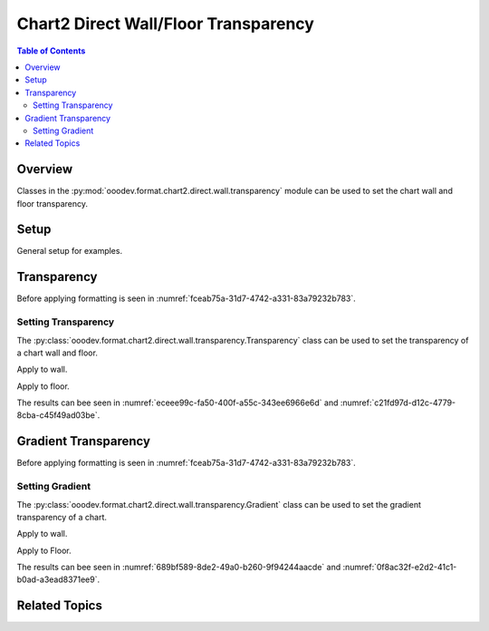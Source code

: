.. _help_chart2_format_direct_static_wall_floor_transparency:

Chart2 Direct Wall/Floor Transparency
=====================================

.. contents:: Table of Contents
    :local:
    :backlinks: none
    :depth: 2

Overview
--------

Classes in the :py:mod:`ooodev.format.chart2.direct.wall.transparency` module can be used to set the chart wall and floor transparency.

Setup
-----

General setup for examples.

.. tabs::

    .. code-tab:: python

        import uno
        from ooodev.format.chart2.direct.wall.transparency import Transparency as WallTransparency
        from ooodev.format.chart2.direct.general.borders import LineProperties as ChartLineProperties
        from ooodev.format.chart2.direct.general.area import Gradient as ChartGradient, PresetGradientKind
        from ooodev.office.calc import Calc
        from ooodev.office.chart2 import Chart2
        from ooodev.utils.color import StandardColor
        from ooodev.utils.gui import GUI
        from ooodev.loader.lo import Lo

        def main() -> int:
            with Lo.Loader(connector=Lo.ConnectPipe()):
                doc = Calc.open_doc("col_chart3d.ods")
                GUI.set_visible(True, doc)
                Lo.delay(500)
                Calc.zoom(doc, GUI.ZoomEnum.ZOOM_100_PERCENT)

                sheet = Calc.get_active_sheet()

                Calc.goto_cell(cell_name="A1", doc=doc)
                chart_doc = Chart2.get_chart_doc(sheet=sheet, chart_name="col_chart")

                chart_bdr_line = ChartLineProperties(color=StandardColor.MAGENTA, width=0.7)
                chart_grad = ChartGradient.from_preset(chart_doc, PresetGradientKind.MAHOGANY)
                Chart2.style_background(chart_doc=chart_doc, styles=[chart_grad, chart_bdr_line])

                wall_transparency = WallTransparency(value=40)
                Chart2.style_wall(chart_doc=chart_doc, styles=[wall_transparency])

                floor_transparency = WallTransparency(value=30)
                Chart2.style_floor(chart_doc=chart_doc, styles=[floor_transparency])

                Lo.delay(1_000)
                Lo.close_doc(doc)
            return 0


        if __name__ == "__main__":
            SystemExit(main())

    .. only:: html

        .. cssclass:: tab-none

            .. group-tab:: None

Transparency
------------

Before applying formatting is seen in :numref:`fceab75a-31d7-4742-a331-83a79232b783`.

Setting Transparency
^^^^^^^^^^^^^^^^^^^^

The :py:class:`ooodev.format.chart2.direct.wall.transparency.Transparency` class can be used to set the transparency of a chart wall and floor.

Apply to wall.

.. tabs::

    .. code-tab:: python

        from ooodev.format.chart2.direct.wall.transparency import Transparency as WallTransparency

        # ... other code
        wall_transparency = WallTransparency(value=40)
        Chart2.style_wall(chart_doc=chart_doc, styles=[wall_transparency])

    .. only:: html

        .. cssclass:: tab-none

            .. group-tab:: None

Apply to floor.

.. tabs::

    .. code-tab:: python

        floor_transparency = WallTransparency(value=30)
        Chart2.style_floor(chart_doc=chart_doc, styles=[floor_transparency])

    .. only:: html

        .. cssclass:: tab-none

            .. group-tab:: None

The results can bee seen in :numref:`eceee99c-fa50-400f-a55c-343ee6966e6d` and :numref:`c21fd97d-d12c-4779-8cba-c45f49ad03be`.

.. cssclass:: screen_shot

    .. _eceee99c-fa50-400f-a55c-343ee6966e6d:

    .. figure:: https://github.com/Amourspirit/python_ooo_dev_tools/assets/4193389/eceee99c-fa50-400f-a55c-343ee6966e6d
        :alt: Chart with transparency applied to wall and floor
        :figclass: align-center
        :width: 450px

        Chart with transparency applied to wall and floor

.. cssclass:: screen_shot

    .. _c21fd97d-d12c-4779-8cba-c45f49ad03be:

    .. figure:: https://github.com/Amourspirit/python_ooo_dev_tools/assets/4193389/c21fd97d-d12c-4779-8cba-c45f49ad03be
        :alt: Chart Area Transparency Dialog
        :figclass: align-center
        :width: 450px

        Chart Area Transparency Dialog

Gradient Transparency
---------------------

Before applying formatting is seen in :numref:`fceab75a-31d7-4742-a331-83a79232b783`.

Setting Gradient
^^^^^^^^^^^^^^^^

The :py:class:`ooodev.format.chart2.direct.wall.transparency.Gradient` class can be used to set the gradient transparency of a chart.

Apply to wall.

.. tabs::

    .. code-tab:: python

        from ooodev.format.chart2.direct.wall.transparency import Gradient as WallGradientTransparency
        from ooodev.format.chart2.direct.wall.transparency import IntensityRange
        from ooodev.utils.data_type.angle import Angle
        # ... other code

        wall_grad_transparent = WallGradientTransparency(
            chart_doc=chart_doc, angle=Angle(30), grad_intensity=IntensityRange(0, 100)
        )
        Chart2.style_wall(chart_doc=chart_doc, styles=[wall_grad_transparent])

    .. only:: html

        .. cssclass:: tab-none

            .. group-tab:: None

Apply to Floor.

.. tabs::

    .. code-tab:: python

        floor_grad_transparent = WallGradientTransparency(
            chart_doc=chart_doc, angle=Angle(120), grad_intensity=IntensityRange(0, 100)
        )
        Chart2.style_floor(chart_doc=chart_doc, styles=[floor_grad_transparent])

    .. only:: html

        .. cssclass:: tab-none

            .. group-tab:: None

The results can bee seen in :numref:`689bf589-8de2-49a0-b260-9f94244aacde` and :numref:`0f8ac32f-e2d2-41c1-b0ad-a3ead8371ee9`.

.. cssclass:: screen_shot

    .. _689bf589-8de2-49a0-b260-9f94244aacde:

    .. figure:: https://github.com/Amourspirit/python_ooo_dev_tools/assets/4193389/689bf589-8de2-49a0-b260-9f94244aacde
        :alt: Chart with wall and floor gradient transparency
        :figclass: align-center
        :width: 450px

        Chart with wall and floor gradient transparency

.. cssclass:: screen_shot

    .. _0f8ac32f-e2d2-41c1-b0ad-a3ead8371ee9:

    .. figure:: https://github.com/Amourspirit/python_ooo_dev_tools/assets/4193389/0f8ac32f-e2d2-41c1-b0ad-a3ead8371ee9
        :alt: Chart Wall Gradient Transparency Dialog
        :figclass: align-center
        :width: 450px

        Chart Wall Gradient Transparency Dialog

Related Topics
--------------

.. seealso::

    .. cssclass:: ul-list

        - :ref:`part05`
        - :ref:`help_format_format_kinds`
        - :ref:`help_format_coding_style`
        - :ref:`help_chart2_format_direct_general`
        - :ref:`help_chart2_format_direct_general_transparency`
        - :py:class:`~ooodev.utils.gui.GUI`
        - :py:class:`~ooodev.loader.Lo`
        - :py:class:`~ooodev.office.chart2.Chart2`
        - :py:meth:`Chart2.style_background() <ooodev.office.chart2.Chart2.style_background>`
        - :py:meth:`Chart2.style_wall() <ooodev.office.chart2.Chart2.style_wall>`
        - :py:meth:`Chart2.style_floor() <ooodev.office.chart2.Chart2.style_floor>`
        - :py:meth:`Calc.dispatch_recalculate() <ooodev.office.calc.Calc.dispatch_recalculate>`
        - :py:class:`ooodev.format.chart2.direct.wall.transparency.Transparency`
        - :py:class:`ooodev.format.chart2.direct.wall.transparency.Gradient`